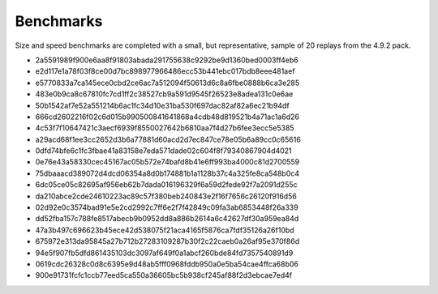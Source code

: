.. _benchmark:

Benchmarks
==========

Size and speed benchmarks are completed with a small, but representative, sample of 20 replays from the 4.9.2 pack.

- 2a5591989f900e6aa8f91803abada291755638c9292be9d1360bed0003ff4eb6
- e2d117e1a78f03f8ce00d7bc898977966486ecc53b441ebc017bdb8eee481aef
- e5770833a7ca145ece0cbd2ce6ac7a512094f50613d6c8a6fbe0888b6ca3e285
- 483e0b9ca8c67810fc7cd1ff2c38527cb9a591d9545f26523e8adea131c0e6ae
- 50b1542af7e52a551214b6ac1fc34d10e31ba530f697dac82af82a6ec21b94df
- 666cd2602216f02c6d015b990500841641868a4cdb48d819521b4a71ac1a6d26
- 4c53f7f10647421c3aecf6939f8550027642b6810aa7f4d27b6fee3ecc5e5385
- a29acd68f1ee3cc2652d3b6a77881d60acd2d7ec847ce78e05b6a89cc0c65616
- 0dfd74bfe6c1fc3fbae41a83158e7eda571dade02c604f8f79340867904d4021
- 0e76e43a58330cec45167ac05b572e74bafd8b41e6ff993ba4000c81d2700559
- 75dbaaacd389072d4dcd06354a8d0b174881b1a1128b37c4a325fe8ca548b0c4
- 6dc05ce05c82695af956eb62b7dada016196329f6a59d2fede92f7a2091d255c
- da210abce2cde24610223ac89c57f380beb240843e2f16f7656c26120f916d56
- 02d92e0c3574bad91e5e2cd2992c7ff6e2f7f42849c09fa3ab6853448f26a339
- dd52fba157c788fe8517abecb9b0952dd8a886b2614a6c42627df30a959ea84d
- 47a3b497c696623b45ece42d538075f21aca4165f5876ca7fdf35126a26f10bd
- 675972e313da95845a27b712b27283109287b30f2c22caeb0a26af95e370f86d
- 94e5f907fb5dfd861435103dc3097af649f0a1abcf260bde84fd7357540891d9
- 0619cdc26328c0d8c6395e9d48ab5fff0968fddb950a0e5ba54cae4ffca68b06
- 900e91731fcfc1ccb77eed5ca550a36605bc5b938cf245af88f2d3ebcae7ed4f
